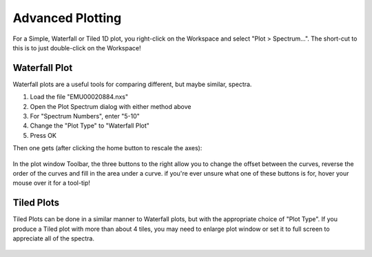 .. _05_plotting_advanced:

=================
Advanced Plotting
=================

.. This should be updated as Mantid Workbench gains more Plot Advanced features.

For a Simple, Waterfall or Tiled 1D plot, you right-click on the Workspace and select "Plot > Spectrum...". The short-cut to this is to just double-click on the Workspace!

Waterfall Plot
==============

Waterfall plots are a useful tools for comparing different, but maybe similar, spectra.

#. Load the file "EMU00020884.nxs"
#. Open the Plot Spectrum dialog with either method above
#. For "Spectrum Numbers", enter "5-10"
#. Change the "Plot Type" to "Waterfall Plot"
#. Press OK

Then one gets (after clicking the home button to rescale the axes):

.. figure:: /images/ArtWaterfallN1.png
   :align: center
   :width: 600px

In the plot window Toolbar, the three buttons to the right allow you to change the offset between the curves, reverse the order of the curves and fill in the area under a curve. if you're ever unsure what one of these buttons is for, hover your mouse over it for a tool-tip!

Tiled Plots
===========

Tiled Plots can be done in a similar manner to
Waterfall plots, but with the appropriate choice of "Plot Type".
If you produce a Tiled plot with more than about 4 tiles, you may need to
enlarge plot window or set it to full screen to appreciate all of the spectra.

.. figure:: /images/EMUTiledplot.png
   :align: center
   :width: 1200px
